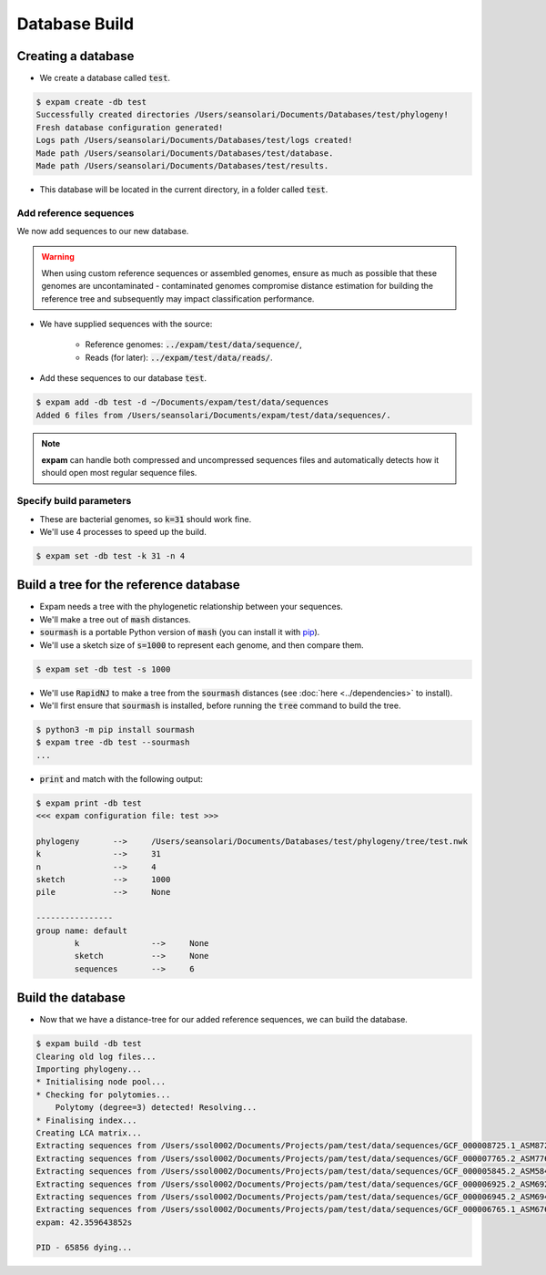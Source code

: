 Database Build
==============

Creating a database
-------------------
* We create a database called :code:`test`.

.. code-block:: console

    $ expam create -db test
    Successfully created directories /Users/seansolari/Documents/Databases/test/phylogeny!
    Fresh database configuration generated!
    Logs path /Users/seansolari/Documents/Databases/test/logs created!
    Made path /Users/seansolari/Documents/Databases/test/database.
    Made path /Users/seansolari/Documents/Databases/test/results.

* This database will be located in the current directory, in a folder called :code:`test`.


Add reference sequences
^^^^^^^^^^^^^^^^^^^^^^^
We now add sequences to our new database.

.. warning::

    When using custom reference sequences or assembled genomes, ensure as 
    much as possible that these genomes are uncontaminated - contaminated
    genomes compromise distance estimation for building the reference
    tree and subsequently may impact classification performance.

* We have supplied sequences with the source:
  
    * Reference genomes: :code:`../expam/test/data/sequence/`,
    * Reads (for later): :code:`../expam/test/data/reads/`.

* Add these sequences to our database :code:`test`.

.. code-block:: console

    $ expam add -db test -d ~/Documents/expam/test/data/sequences
    Added 6 files from /Users/seansolari/Documents/expam/test/data/sequences/.

.. note::

    **expam** can handle both compressed and uncompressed sequences files and
    automatically detects how it should open most regular sequence files.


Specify build parameters
^^^^^^^^^^^^^^^^^^^^^^^^
* These are bacterial genomes, so :code:`k=31` should work fine.
* We'll use 4 processes to speed up the build.

.. code-block:: console

    $ expam set -db test -k 31 -n 4


Build a tree for the reference database
---------------------------------------

* Expam needs a tree with the phylogenetic relationship between your sequences.
* We'll make a tree out of :code:`mash` distances.

* :code:`sourmash` is a portable Python version of :code:`mash` (you can install it with `pip <https://pypi.org/project/sourmash/>`_).
* We'll use a sketch size of :code:`s=1000` to represent each genome, and then compare them.

.. code-block:: console

    $ expam set -db test -s 1000

* We'll use :code:`RapidNJ` to make a tree from the :code:`sourmash` distances (see :doc:`here <../dependencies>` to install).
* We'll first ensure that :code:`sourmash` is installed, before running the :code:`tree` command to build the tree.

.. code-block:: console

    $ python3 -m pip install sourmash
    $ expam tree -db test --sourmash
    ...

* :code:`print` and match with the following output:

.. code-block:: console

    $ expam print -db test
    <<< expam configuration file: test >>>

    phylogeny       -->     /Users/seansolari/Documents/Databases/test/phylogeny/tree/test.nwk
    k               -->     31
    n               -->     4
    sketch          -->     1000
    pile            -->     None

    ----------------
    group name: default
            k               -->     None
            sketch          -->     None
            sequences       -->     6


Build the database
------------------

* Now that we have a distance-tree for our added reference sequences, we can build the database.

.. code-block:: console

    $ expam build -db test
    Clearing old log files...
    Importing phylogeny...
    * Initialising node pool...
    * Checking for polytomies...
        Polytomy (degree=3) detected! Resolving...
    * Finalising index...
    Creating LCA matrix...
    Extracting sequences from /Users/ssol0002/Documents/Projects/pam/test/data/sequences/GCF_000008725.1_ASM872v1_genomic.fna.gz...
    Extracting sequences from /Users/ssol0002/Documents/Projects/pam/test/data/sequences/GCF_000007765.2_ASM776v2_genomic.fna.gz...
    Extracting sequences from /Users/ssol0002/Documents/Projects/pam/test/data/sequences/GCF_000005845.2_ASM584v2_genomic.fna.gz...
    Extracting sequences from /Users/ssol0002/Documents/Projects/pam/test/data/sequences/GCF_000006925.2_ASM692v2_genomic.fna.gz...
    Extracting sequences from /Users/ssol0002/Documents/Projects/pam/test/data/sequences/GCF_000006945.2_ASM694v2_genomic.fna.gz...
    Extracting sequences from /Users/ssol0002/Documents/Projects/pam/test/data/sequences/GCF_000006765.1_ASM676v1_genomic.fna.gz...
    expam: 42.359643852s

    PID - 65856 dying...